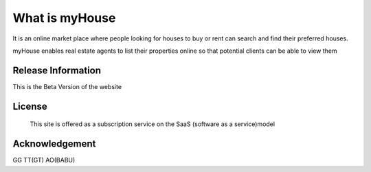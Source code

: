 ###################
What is myHouse
###################
It is an online market place where people looking for houses to buy or rent can search and find their preferred houses.

myHouse enables real estate agents to list their properties online so that potential clients can be able to view them

*******************
Release Information
*******************

This is the Beta Version of the website


*******
License
*******
 This site is offered as a subscription service on the SaaS (software as a service)model
***************
Acknowledgement
***************
GG
TT(GT)
AO(BABU)